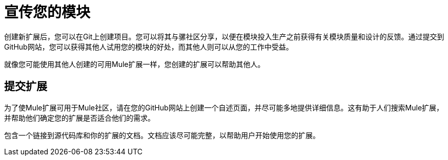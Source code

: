 = 宣传您的模块

创建新扩展后，您可以在Git上创建项目。您可以将其与骡社区分享，以便在模块投入生产之前获得有关模块质量和设计的反馈。通过提交到GitHub网站，您可以获得其他人试用您的模块的好处，而其他人则可以从您的工作中受益。

就像您可能使用其他人创建的可用Mule扩展一样，您创建的扩展可以帮助其他人。

== 提交扩展

为了使Mule扩展可用于Mule社区，请在您的GitHub网站上创建一个自述页面，并尽可能多地提供详细信息。这有助于人们搜索Mule扩展，并帮助他们确定您的扩展是否适合他们的需求。

包含一个链接到源代码库和你的扩展的文档。文档应该尽可能完整，以帮助用户开始使用您的扩展。

